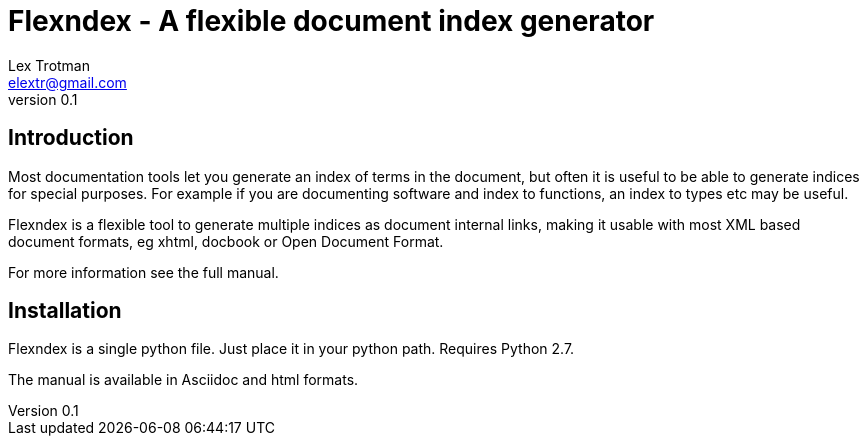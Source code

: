 Flexndex - A flexible document index generator
==============================================
Lex Trotman <elextr@gmail.com>
v0.1

Introduction
------------

Most documentation tools let you generate an index of terms in the 
document, but often it is useful to be able to generate indices for 
special purposes.  For example if you are documenting software and 
index to functions, an index to types etc may be useful.

Flexndex is a flexible tool to generate multiple indices as document 
internal links, making it usable with most XML based document formats, 
eg xhtml, docbook or Open Document Format.

For more information see the full manual.

Installation
------------

Flexndex is a single python file.  Just place it in your python path. 
Requires Python 2.7.

The manual is available in Asciidoc and html formats.

